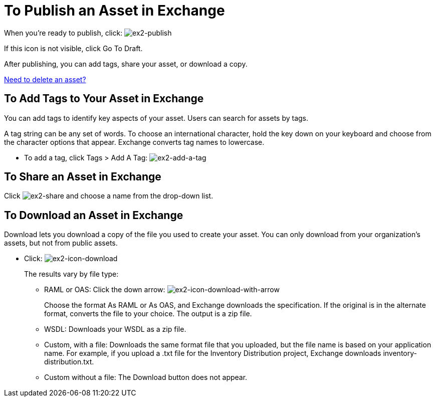 = To Publish an Asset in Exchange
:keywords: exchange, portal

When you're ready to publish, click: image:ex2-publish.png[ex2-publish]

If this icon is not visible, click Go To Draft.

After publishing, you can add tags, share your asset, or download a copy.

link:/anypoint-exchange/ex2-add-asset#to-delete-an-asset[Need to delete an asset?]

== To Add Tags to Your Asset in Exchange

You can add tags to identify key aspects of your asset. Users 
can search for assets by tags. 

A tag string can be any set of words. To choose an international character, hold the key down on your keyboard and choose from the character options that appear. Exchange converts tag names to lowercase.

* To add a tag, click Tags > Add A Tag: image:ex2-add-a-tag.png[ex2-add-a-tag]

== To Share an Asset in Exchange

Click image:ex2-share.png[ex2-share] and choose a name from the drop-down list. 

== To Download an Asset in Exchange

Download lets you download a copy of the file you used to create your asset. You can only download from your organization's assets, but not from public assets.	

* Click: image:ex2-icon-download.png[ex2-icon-download]
+
The results vary by file type:
+
** RAML or OAS: Click the down arrow: image:ex2-icon-download-with-arrow.png[ex2-icon-download-with-arrow]
+
Choose the format As RAML or As OAS, and Exchange downloads the specification. If the original is in the
alternate format, converts the file to your choice. The output is a zip file.
** WSDL: Downloads your WSDL as a zip file.
** Custom, with a file: Downloads the same format file that you uploaded, but the file name is based on your application name. For example, if you upload a .txt file for the Inventory Distribution project, Exchange 
downloads inventory-distribution.txt.
** Custom without a file: The Download button does not appear.

